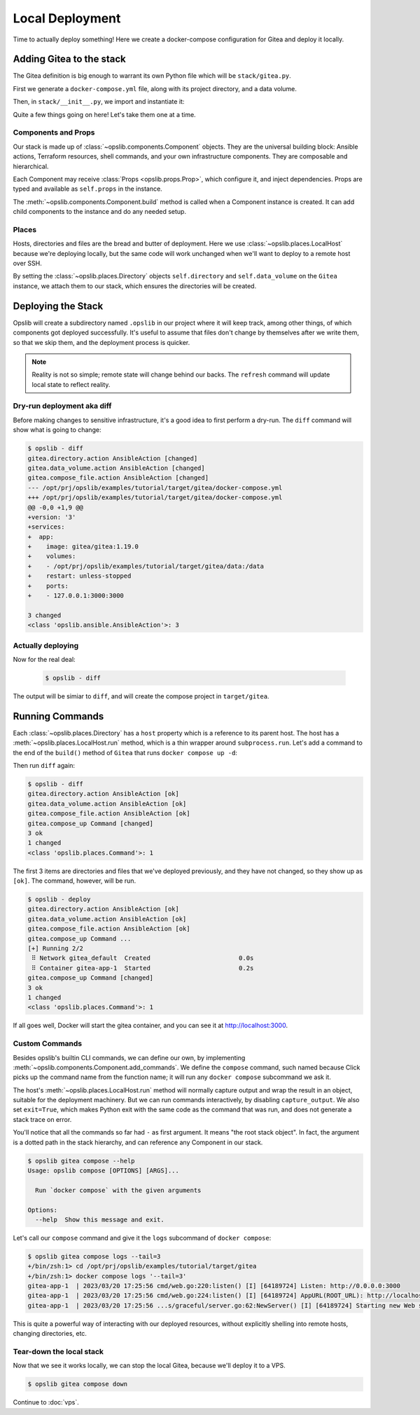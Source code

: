 Local Deployment
================

Time to actually deploy something! Here we create a docker-compose
configuration for Gitea and deploy it locally.

Adding Gitea to the stack
-------------------------

The Gitea definition is big enough to warrant its own Python file which will be
``stack/gitea.py``.

First we generate a ``docker-compose.yml`` file, along with its project
directory, and a data volume.

.. code-block:: python
    :caption: ``stack/gitea.py``

    import yaml

    from opslib.components import Component
    from opslib.places import Directory
    from opslib.props import Prop


    class Gitea(Component):
        class Props:
            directory = Prop(Directory)
            listen = Prop(str)

        def build(self):
            self.directory = self.props.directory
            self.data_volume = self.directory / "data"

            self.compose_file = self.directory.file(
                name="docker-compose.yml",
                content=self.compose_file_content,
            )

        @property
        def compose_file_content(self):
            content = dict(
                version="3",
                services=dict(
                    app=dict(
                        image="gitea/gitea:1.19.0",
                        volumes=[
                            f"{self.data_volume.path}:/data",
                        ],
                        restart="unless-stopped",
                        ports=[
                            f"{self.props.listen}:3000",
                        ],
                    ),
                ),
            )
            return yaml.dump(content, sort_keys=False)

Then, in ``stack/__init__.py``, we import and instantiate it:

.. code-block:: python
    :caption: ``stack/__init__.py``

    from pathlib import Path
    from opslib.components import Stack
    from opslib.places import LocalHost
    from .gitea import Gitea

    class MyCodeForge(Stack):
        def build(self):
            host = LocalHost()
            target_path = Path(__file__).parent.parent / "target"
            self.directory = host.directory(target_path)
            self.gitea = Gitea(
                directory=self.directory / "gitea",
                listen="3000",
            )

    def get_stack():
        return MyCodeForge()

Quite a few things going on here! Let's take them one at a time.

Components and Props
^^^^^^^^^^^^^^^^^^^^

Our stack is made up of :class:`~opslib.components.Component` objects. They are
the universal building block: Ansible actions, Terraform resources, shell
commands, and your own infrastructure components. They are composable and
hierarchical.

Each Component may receive :class:`Props <opslib.props.Prop>`, which configure
it, and inject dependencies. Props are typed and available as ``self.props`` in
the instance.

The :meth:`~opslib.components.Component.build` method is called when a
Component instance is created. It can add child components to the instance and
do any needed setup.

Places
^^^^^^

Hosts, directories and files are the bread and butter of deployment. Here we
use :class:`~opslib.places.LocalHost` because we're deploying locally, but the
same code will work unchanged when we'll want to deploy to a remote host over
SSH.

By setting the :class:`~opslib.places.Directory` objects ``self.directory`` and
``self.data_volume`` on the ``Gitea`` instance, we attach them to our stack,
which ensures the directories will be created.

Deploying the Stack
-------------------

Opslib will create a subdirectory named ``.opslib`` in our project where it will
keep track, among other things, of which components got deployed successfully.
It's useful to assume that files don't change by themselves after we write
them, so that we skip them, and the deployment process is quicker.

.. note::

    Reality is not so simple; remote state will change behind our backs. The
    ``refresh`` command will update local state to reflect reality.

Dry-run deployment aka diff
^^^^^^^^^^^^^^^^^^^^^^^^^^^

Before making changes to sensitive infrastructure, it's a good idea to first
perform a dry-run. The ``diff`` command will show what is going to change:

.. code-block:: none

    $ opslib - diff
    gitea.directory.action AnsibleAction [changed]
    gitea.data_volume.action AnsibleAction [changed]
    gitea.compose_file.action AnsibleAction [changed]
    --- /opt/prj/opslib/examples/tutorial/target/gitea/docker-compose.yml
    +++ /opt/prj/opslib/examples/tutorial/target/gitea/docker-compose.yml
    @@ -0,0 +1,9 @@
    +version: '3'
    +services:
    +  app:
    +    image: gitea/gitea:1.19.0
    +    volumes:
    +    - /opt/prj/opslib/examples/tutorial/target/gitea/data:/data
    +    restart: unless-stopped
    +    ports:
    +    - 127.0.0.1:3000:3000

    3 changed
    <class 'opslib.ansible.AnsibleAction'>: 3

Actually deploying
^^^^^^^^^^^^^^^^^^

Now for the real deal:

   .. code-block:: none

    $ opslib - diff

The output will be simiar to ``diff``, and will create the compose project in
``target/gitea``.

Running Commands
----------------

Each :class:`~opslib.places.Directory` has a ``host`` property which is a
reference to its parent host. The host has a
:meth:`~opslib.places.LocalHost.run` method, which is a thin wrapper around
``subprocess.run``. Let's add a command to the end of the ``build()`` method of
``Gitea`` that runs ``docker compose up -d``:

.. code-block:: python
    :caption: ``stack/gitea.py``

    class Gitea(Component):
        # ...

        def build(self):
            # ...

            self.compose_up = self.directory.host.command(
                args=[*self.compose_args, "up", "-d"],
            )

        @property
        def compose_args(self):
            return ["docker", "compose", "--project-directory", self.directory.path]

Then run ``diff`` again:

.. code-block:: none

    $ opslib - diff
    gitea.directory.action AnsibleAction [ok]
    gitea.data_volume.action AnsibleAction [ok]
    gitea.compose_file.action AnsibleAction [ok]
    gitea.compose_up Command [changed]
    3 ok
    1 changed
    <class 'opslib.places.Command'>: 1

The first 3 items are directories and files that we've deployed previously, and
they have not changed, so they show up as ``[ok]``. The command, however, will
be run.

.. code-block:: none

    $ opslib - deploy
    gitea.directory.action AnsibleAction [ok]
    gitea.data_volume.action AnsibleAction [ok]
    gitea.compose_file.action AnsibleAction [ok]
    gitea.compose_up Command ...
    [+] Running 2/2
     ⠿ Network gitea_default  Created                        0.0s
     ⠿ Container gitea-app-1  Started                        0.2s
    gitea.compose_up Command [changed]
    3 ok
    1 changed
    <class 'opslib.places.Command'>: 1

If all goes well, Docker will start the gitea container, and you can see it at
http://localhost:3000.

Custom Commands
^^^^^^^^^^^^^^^

Besides opslib's builtin CLI commands, we can define our own, by implementing
:meth:`~opslib.components.Component.add_commands`. We define the ``compose``
command, such named because Click picks up the command name from the function
name; it will run any ``docker compose`` subcommand we ask it.

The host's :meth:`~opslib.places.LocalHost.run` method will normally capture
output and wrap the result in an object, suitable for the deployment machinery.
But we can run commands interactively, by disabling ``capture_output``. We also
set ``exit=True``, which makes Python exit with the same code as the command
that was run, and does not generate a stack trace on error.

.. code-block:: python
    :caption: ``stack/gitea.py``

    import click
    # ...

    class Gitea(Component):
        # ...

        def add_commands(self, cli):
            @cli.command(context_settings=dict(ignore_unknown_options=True))
            @click.argument("args", nargs=-1, type=click.UNPROCESSED)
            def compose(args):
                """Run `docker compose` with the given arguments"""
                self.directory.host.run(
                    *[*self.compose_args, *args],
                    capture_output=False,
                    exit=True,
                )

You'll notice that all the commands so far had ``-`` as first argument. It
means "the root stack object". In fact, the argument is a dotted path in the
stack hierarchy, and can reference any Component in our stack.

.. code-block:: none

    $ opslib gitea compose --help
    Usage: opslib compose [OPTIONS] [ARGS]...

      Run `docker compose` with the given arguments

    Options:
      --help  Show this message and exit.


Let's call our ``compose`` command and give it the ``logs`` subcommand of
``docker compose``:

.. code-block:: none

    $ opslib gitea compose logs --tail=3
    +/bin/zsh:1> cd /opt/prj/opslib/examples/tutorial/target/gitea
    +/bin/zsh:1> docker compose logs '--tail=3'
    gitea-app-1  | 2023/03/20 17:25:56 cmd/web.go:220:listen() [I] [64189724] Listen: http://0.0.0.0:3000
    gitea-app-1  | 2023/03/20 17:25:56 cmd/web.go:224:listen() [I] [64189724] AppURL(ROOT_URL): http://localhost:3000/
    gitea-app-1  | 2023/03/20 17:25:56 ...s/graceful/server.go:62:NewServer() [I] [64189724] Starting new Web server: tcp:0.0.0.0:3000 on PID: 18

This is quite a powerful way of interacting with our deployed resources,
without explicitly shelling into remote hosts, changing directories, etc.

Tear-down the local stack
^^^^^^^^^^^^^^^^^^^^^^^^^

Now that we see it works locally, we can stop the local Gitea, because we'll
deploy it to a VPS.

.. code-block:: none

    $ opslib gitea compose down

Continue to :doc:`vps`.
